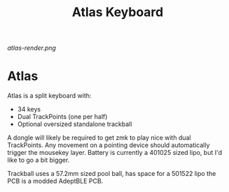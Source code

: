 #+TITLE: Atlas Keyboard
#+OPTIONS: toc:nil num:nil

[[atlas-render.png]]

* Atlas
Atlas is a split keyboard with:
- 34 keys
- Dual TrackPoints (one per half)
- Optional oversized standalone trackball

A dongle will likely be required to get zmk to play nice with dual TrackPoints.
Any movement on a pointing device should automatically trigger the mousekey layer.
Battery is currently a 401025 sized lipo, but I'd like to go a bit bigger.

Trackball uses a 57.2mm sized pool ball, has space for a 501522 lipo the PCB is a modded AdeptBLE PCB.

